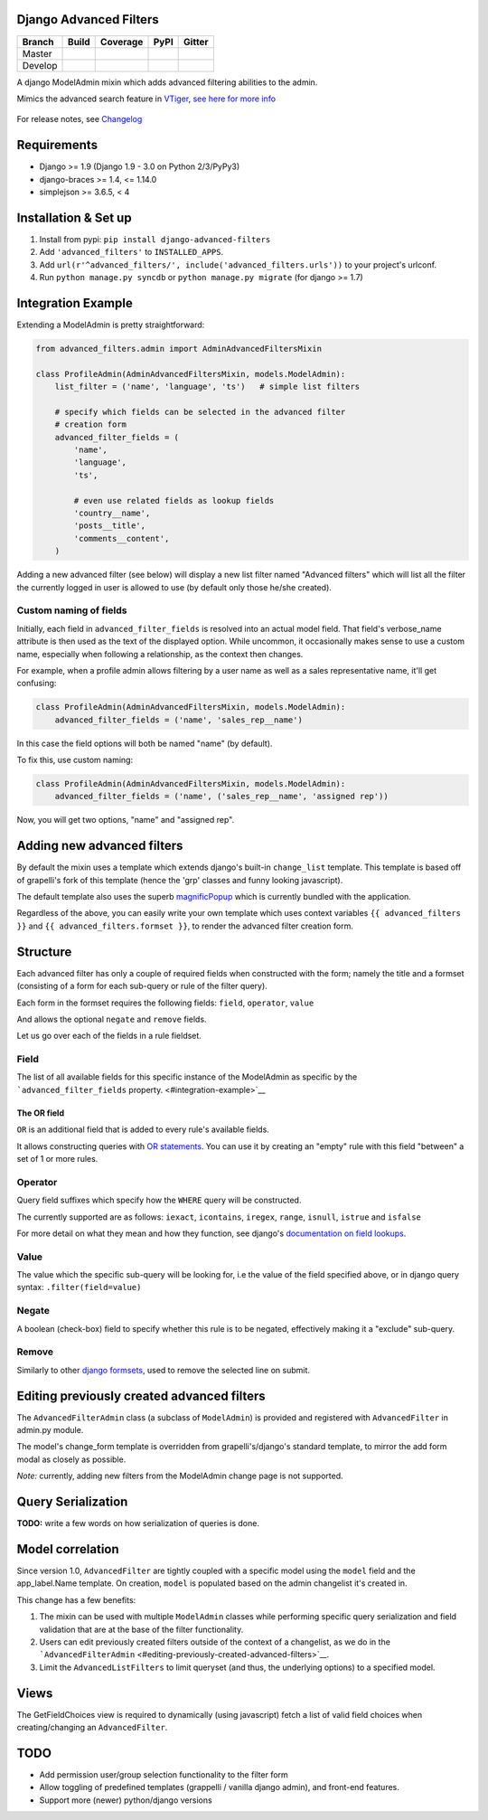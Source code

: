 Django Advanced Filters
=======================

+-----------+------------------+---------------------+----------+------------+
| Branch    | Build            | Coverage            | PyPI     | Gitter     |
+===========+==================+=====================+==========+============+
| Master    | |Build-Master|   | |Coverage-Master|   | |PyPI|   | |Gitter|   |
+-----------+------------------+---------------------+----------+------------+
| Develop   | |Build-Develop|  | |Coverage-Develop|  |          |            |
+-----------+------------------+---------------------+----------+------------+

A django ModelAdmin mixin which adds advanced filtering abilities to the
admin.

Mimics the advanced search feature in
`VTiger <https://www.vtiger.com/>`__, `see here for more
info <https://www.vtiger.com/docs/creating-custom-filters>`__

.. figure:: https://raw.githubusercontent.com/modlinltd/django-advanced-filters/develop/screenshot.png
   :alt: Creating via a modal
   :width: 768 px


For release notes, see `Changelog <https://raw.githubusercontent.com/modlinltd/django-advanced-filters/develop/CHANGELOG.rst>`__

Requirements
============

-  Django >= 1.9 (Django 1.9 - 3.0 on Python 2/3/PyPy3)
-  django-braces >= 1.4, <= 1.14.0
-  simplejson >= 3.6.5, < 4


Installation & Set up
=====================

1. Install from pypi: ``pip install django-advanced-filters``
2. Add ``'advanced_filters'`` to ``INSTALLED_APPS``.
3. Add ``url(r'^advanced_filters/', include('advanced_filters.urls'))``
   to your project's urlconf.
4. Run ``python manage.py syncdb`` or ``python manage.py migrate`` (for django >= 1.7)

Integration Example
===================

Extending a ModelAdmin is pretty straightforward:

.. code-block:: python

    from advanced_filters.admin import AdminAdvancedFiltersMixin

    class ProfileAdmin(AdminAdvancedFiltersMixin, models.ModelAdmin):
        list_filter = ('name', 'language', 'ts')   # simple list filters

        # specify which fields can be selected in the advanced filter
        # creation form
        advanced_filter_fields = (
            'name',
            'language',
            'ts',

            # even use related fields as lookup fields
            'country__name',
            'posts__title',
            'comments__content',
        )

Adding a new advanced filter (see below) will display a new list filter
named "Advanced filters" which will list all the filter the currently
logged in user is allowed to use (by default only those he/she created).

Custom naming of fields
-----------------------

Initially, each field in ``advanced_filter_fields`` is resolved into an
actual model field. That field's verbose\_name attribute is then used as
the text of the displayed option. While uncommon, it occasionally makes
sense to use a custom name, especially when following a relationship, as
the context then changes.

For example, when a profile admin allows filtering by a user name as
well as a sales representative name, it'll get confusing:

.. code-block:: python

    class ProfileAdmin(AdminAdvancedFiltersMixin, models.ModelAdmin):
        advanced_filter_fields = ('name', 'sales_rep__name')

In this case the field options will both be named "name" (by default).

To fix this, use custom naming:

.. code-block:: python

    class ProfileAdmin(AdminAdvancedFiltersMixin, models.ModelAdmin):
        advanced_filter_fields = ('name', ('sales_rep__name', 'assigned rep'))

Now, you will get two options, "name" and "assigned rep".

Adding new advanced filters
===========================

By default the mixin uses a template which extends django's built-in
``change_list`` template. This template is based off of grapelli's fork
of this template (hence the 'grp' classes and funny looking javascript).

The default template also uses the superb
`magnificPopup <https://github.com/dimsemenov/Magnific-Popup>`__ which is currently bundled
with the application.

Regardless of the above, you can easily write your own template which
uses context variables ``{{ advanced_filters }}`` and
``{{ advanced_filters.formset }}``, to render the advanced filter
creation form.

Structure
=========

Each advanced filter has only a couple of required fields when
constructed with the form; namely the title and a formset (consisting of
a form for each sub-query or rule of the filter query).

Each form in the formset requires the following fields: ``field``,
``operator``, ``value``

And allows the optional ``negate`` and ``remove`` fields.

Let us go over each of the fields in a rule fieldset.

Field
-----

The list of all available fields for this specific instance of the
ModelAdmin as specific by the ```advanced_filter_fields``
property. <#integration-example>`__

The OR field
~~~~~~~~~~~~

``OR`` is an additional field that is added to every rule's available
fields.

It allows constructing queries with `OR
statements <https://docs.djangoproject.com/en/dev/topics/db/queries/#complex-lookups-with-q-objects>`__.
You can use it by creating an "empty" rule with this field "between" a
set of 1 or more rules.

Operator
--------

Query field suffixes which specify how the ``WHERE`` query will be
constructed.

The currently supported are as follows: ``iexact``, ``icontains``,
``iregex``, ``range``, ``isnull``, ``istrue`` and ``isfalse``

For more detail on what they mean and how they function, see django's
`documentation on field
lookups <https://docs.djangoproject.com/en/dev/ref/models/querysets/#field-lookups>`__.

Value
-----

The value which the specific sub-query will be looking for, i.e the
value of the field specified above, or in django query syntax:
``.filter(field=value)``

Negate
------

A boolean (check-box) field to specify whether this rule is to be
negated, effectively making it a "exclude" sub-query.

Remove
------

Similarly to other `django
formsets <https://docs.djangoproject.com/en/dev/topics/forms/formsets/>`__,
used to remove the selected line on submit.

Editing previously created advanced filters
===========================================

The ``AdvancedFilterAdmin`` class (a subclass of ``ModelAdmin``) is
provided and registered with ``AdvancedFilter`` in admin.py module.

The model's change\_form template is overridden from grapelli's/django's
standard template, to mirror the add form modal as closely as possible.

*Note:* currently, adding new filters from the ModelAdmin change page is
not supported.

Query Serialization
===================

**TODO:** write a few words on how serialization of queries is done.

Model correlation
=================

Since version 1.0, ``AdvancedFilter`` are tightly coupled with a specific model
using the ``model`` field and the app\_label.Name template.
On creation, ``model`` is populated based on the admin changelist it's created
in.

This change has a few benefits:

1. The mixin can be used with multiple ``ModelAdmin`` classes while
   performing specific query serialization and field validation that are
   at the base of the filter functionality.

2. Users can edit previously created filters outside of the
   context of a changelist, as we do in the
   ```AdvancedFilterAdmin`` <#editing-previously-created-advanced-filters>`__.

3. Limit the ``AdvancedListFilters`` to limit queryset (and thus, the
   underlying options) to a specified model.

Views
=====

The GetFieldChoices view is required to dynamically (using javascript)
fetch a list of valid field choices when creating/changing an
``AdvancedFilter``.

TODO
====

-  Add permission user/group selection functionality to the filter form
-  Allow toggling of predefined templates (grappelli / vanilla django
   admin), and front-end features.
-  Support more (newer) python/django versions

.. |Build-Master| image:: https://travis-ci.org/modlinltd/django-advanced-filters.svg?branch=master
   :target: https://travis-ci.org/modlinltd/django-advanced-filters
.. |Coverage-Master| image:: https://coveralls.io/repos/modlinltd/django-advanced-filters/badge.svg?branch=master
   :target: https://coveralls.io/github/modlinltd/django-advanced-filters?branch=master
.. |PyPI| image:: https://img.shields.io/pypi/pyversions/django-advanced-filters.svg
   :target: https://pypi.python.org/pypi/django-advanced-filters
.. |Gitter| image:: https://badges.gitter.im/Join%20Chat.svg
   :target: https://gitter.im/modlinltd/django-advanced-filters?utm_source=badge&utm_medium=badge&utm_campaign=pr-badge&utm_content=badge
.. |Build-Develop| image:: https://travis-ci.org/modlinltd/django-advanced-filters.svg?branch=develop
   :target: https://travis-ci.org/modlinltd/django-advanced-filters
.. |Coverage-Develop| image:: https://coveralls.io/repos/modlinltd/django-advanced-filters/badge.svg?branch=develop
   :target: https://coveralls.io/github/modlinltd/django-advanced-filters?branch=develop
